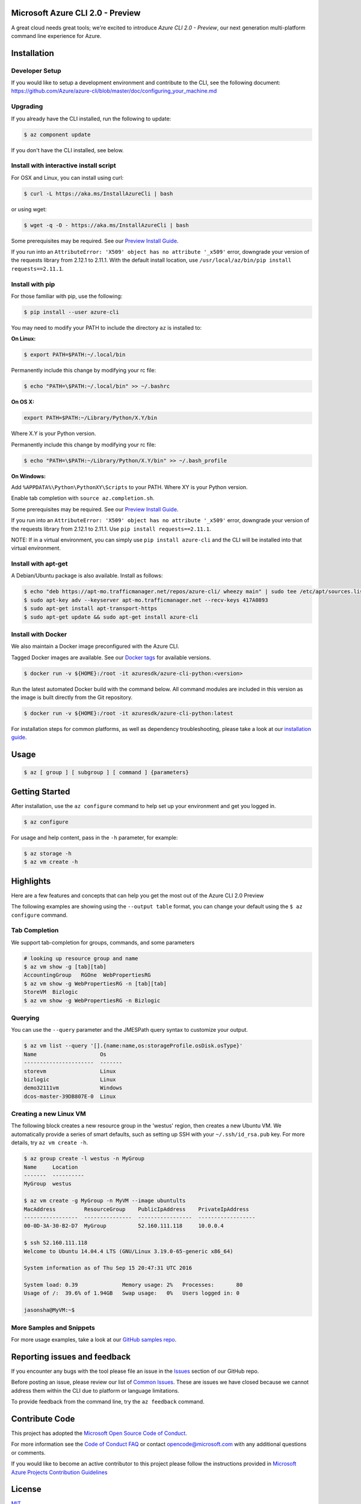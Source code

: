 Microsoft Azure CLI 2.0 - Preview
==================================

.. image:: https://img.shields.io/pypi/v/azure-cli.svg?maxAge=2592000
    :target: https://pypi.python.org/pypi/azure-cli

.. image:: https://img.shields.io/pypi/pyversions/azure-cli.svg?maxAge=2592000
    :target: https://pypi.python.org/pypi/azure-cli

.. image:: https://travis-ci.org/Azure/azure-cli.svg?branch=master
    :target: https://travis-ci.org/Azure/azure-cli

A great cloud needs great tools; we're excited to introduce *Azure CLI 2.0 - Preview*, our next generation multi-platform command line experience for Azure.

Installation
===============

Developer Setup
^^^^^^^^^
If you would like to setup a development environment and contribute to the CLI, see the following document:
https://github.com/Azure/azure-cli/blob/master/doc/configuring_your_machine.md

Upgrading
^^^^^^^^^

If you already have the CLI installed, run the following to update:

.. code-block:: console

   $ az component update

If you don't have the CLI installed, see below.

Install with interactive install script
^^^^^^^^^^^^^^^^^^^^^^^^^^^^^^^^^^^^^^^

For OSX and Linux, you can install using curl: 

.. code-block:: console

   $ curl -L https://aka.ms/InstallAzureCli | bash

or using wget:

.. code-block:: console

   $ wget -q -O - https://aka.ms/InstallAzureCli | bash

Some prerequisites may be required. See our `Preview Install Guide <https://github.com/Azure/azure-cli/blob/master/doc/preview_install_guide.md>`__.

If you run into an ``AttributeError: 'X509' object has no attribute '_x509'`` error, downgrade your version of the requests library from 2.12.1 to 2.11.1.
With the default install location, use ``/usr/local/az/bin/pip install requests==2.11.1``.

Install with pip
^^^^^^^^^^^^^^^^

For those familiar with pip, use the following:

.. code-block:: console

   $ pip install --user azure-cli

You may need to modify your PATH to include the directory ``az`` is installed to:

**On Linux:**

.. code-block:: console

   $ export PATH=$PATH:~/.local/bin

Permanently include this change by modifying your rc file:

.. code-block:: console

   $ echo "PATH=\$PATH:~/.local/bin" >> ~/.bashrc

**On OS X:**

.. code-block:: console

   export PATH=$PATH:~/Library/Python/X.Y/bin

Where X.Y is your Python version.

Permanently include this change by modifying your rc file:

.. code-block:: console

   $ echo "PATH=\$PATH:~/Library/Python/X.Y/bin" >> ~/.bash_profile

**On Windows:**

Add ``%APPDATA%\Python\PythonXY\Scripts`` to your PATH.
Where XY is your Python version.

Enable tab completion with ``source az.completion.sh``.

Some prerequisites may be required. See our `Preview Install Guide <https://github.com/Azure/azure-cli/blob/master/doc/preview_install_guide.md>`__.

If you run into an ``AttributeError: 'X509' object has no attribute '_x509'`` error, downgrade your version of the requests library from 2.12.1 to 2.11.1.
Use ``pip install requests==2.11.1``.

NOTE: If in a virtual environment, you can simply use ``pip install azure-cli`` and the CLI will be installed into that virtual environment.

Install with apt-get
^^^^^^^^^^^^^^^^^^^^

A Debian/Ubuntu package is also available. Install as follows:

.. code-block:: console

    $ echo "deb https://apt-mo.trafficmanager.net/repos/azure-cli/ wheezy main" | sudo tee /etc/apt/sources.list.d/azure-cli.list
    $ sudo apt-key adv --keyserver apt-mo.trafficmanager.net --recv-keys 417A0893
    $ sudo apt-get install apt-transport-https
    $ sudo apt-get update && sudo apt-get install azure-cli

Install with Docker
^^^^^^^^^^^^^^^^^^^

We also maintain a Docker image preconfigured with the Azure CLI.

Tagged Docker images are available.
See our `Docker tags <https://hub.docker.com/r/azuresdk/azure-cli-python/tags/>`__ for available versions.

.. code-block:: console

   $ docker run -v ${HOME}:/root -it azuresdk/azure-cli-python:<version>

Run the latest automated Docker build with the command below.
All command modules are included in this version as the image is built directly from the Git repository.

.. code-block:: console

   $ docker run -v ${HOME}:/root -it azuresdk/azure-cli-python:latest

For installation steps for common platforms, as well as dependency troubleshooting, please take a look at our `installation guide <http://github.com/Azure/azure-cli/blob/master/doc/preview_install_guide.md>`__.


Usage
=====
.. code-block:: console

    $ az [ group ] [ subgroup ] [ command ] {parameters}


Getting Started
=====================

After installation, use the ``az configure`` command to help set up your environment and get you logged in.

.. code-block:: console

   $ az configure

For usage and help content, pass in the ``-h`` parameter, for example:

.. code-block:: console

   $ az storage -h
   $ az vm create -h

Highlights
===========

Here are a few features and concepts that can help you get the most out of the Azure CLI 2.0 Preview

.. image:: doc/assets/AzBlogAnimation4.gif
    :align: center
    :alt: Azure CLI 2.0 Highlight Reel
    :width: 600
    :height: 300

    


The following examples are showing using the ``--output table`` format, you can change your default using the ``$ az configure`` command.

Tab Completion
^^^^^^^^^^^^^^

We support tab-completion for groups, commands, and some parameters

.. code-block:: console

   # looking up resource group and name
   $ az vm show -g [tab][tab]
   AccountingGroup   RGOne  WebPropertiesRG
   $ az vm show -g WebPropertiesRG -n [tab][tab]
   StoreVM  Bizlogic
   $ az vm show -g WebPropertiesRG -n Bizlogic

Querying
^^^^^^^^

You can use the ``--query`` parameter and the JMESPath query syntax to customize your output.

.. code-block:: console

   $ az vm list --query '[].{name:name,os:storageProfile.osDisk.osType}'
   Name                    Os
   ----------------------  -------
   storevm                 Linux
   bizlogic                Linux
   demo32111vm             Windows
   dcos-master-39DB807E-0  Linux

Creating a new Linux VM
^^^^^^^^^^^^^^^^^^^^^^^
The following block creates a new resource group in the 'westus' region, then creates a new Ubuntu VM.  We automatically provide a series of smart defaults, such as setting up SSH with your  ``~/.ssh/id_rsa.pub`` key.  For more details, try ``az vm create -h``.

.. code-block:: console

   $ az group create -l westus -n MyGroup
   Name     Location
   -------  ----------
   MyGroup  westus

   $ az vm create -g MyGroup -n MyVM --image ubuntults
   MacAddress         ResourceGroup    PublicIpAddress    PrivateIpAddress
   -----------------  ---------------  -----------------  ------------------
   00-0D-3A-30-B2-D7  MyGroup          52.160.111.118     10.0.0.4

   $ ssh 52.160.111.118
   Welcome to Ubuntu 14.04.4 LTS (GNU/Linux 3.19.0-65-generic x86_64)

   System information as of Thu Sep 15 20:47:31 UTC 2016

   System load: 0.39              Memory usage: 2%   Processes:       80
   Usage of /:  39.6% of 1.94GB   Swap usage:   0%   Users logged in: 0

   jasonsha@MyVM:~$

More Samples and Snippets
^^^^^^^^^^^^^^^^^^^^^^^^^
For more usage examples, take a look at our `GitHub samples repo <http://github.com/Azure/azure-cli-samples>`__.

Reporting issues and feedback
=======================================

If you encounter any bugs with the tool please file an issue in the `Issues <https://github.com/Azure/azure-cli/issues>`__ section of our GitHub repo.

Before posting an issue, please review our list of `Common Issues <https://github.com/Azure/azure-cli/issues?q=label%3AFAQ+is%3Aclosed>`__. These are issues we have closed because we cannot address them within the CLI due to platform or language limitations. 

To provide feedback from the command line, try the ``az feedback`` command.

Contribute Code
===================================

This project has adopted the `Microsoft Open Source Code of Conduct <https://opensource.microsoft.com/codeofconduct/>`__.

For more information see the `Code of Conduct FAQ <https://opensource.microsoft.com/codeofconduct/faq/>`__ or contact `opencode@microsoft.com <mailto:opencode@microsoft.com>`__ with any additional questions or comments.

If you would like to become an active contributor to this project please
follow the instructions provided in `Microsoft Azure Projects Contribution Guidelines <http://azure.github.io/guidelines.html>`__


License
=======

`MIT <https://github.com/Azure/azure-cli/blob/master/LICENSE.txt>`__
